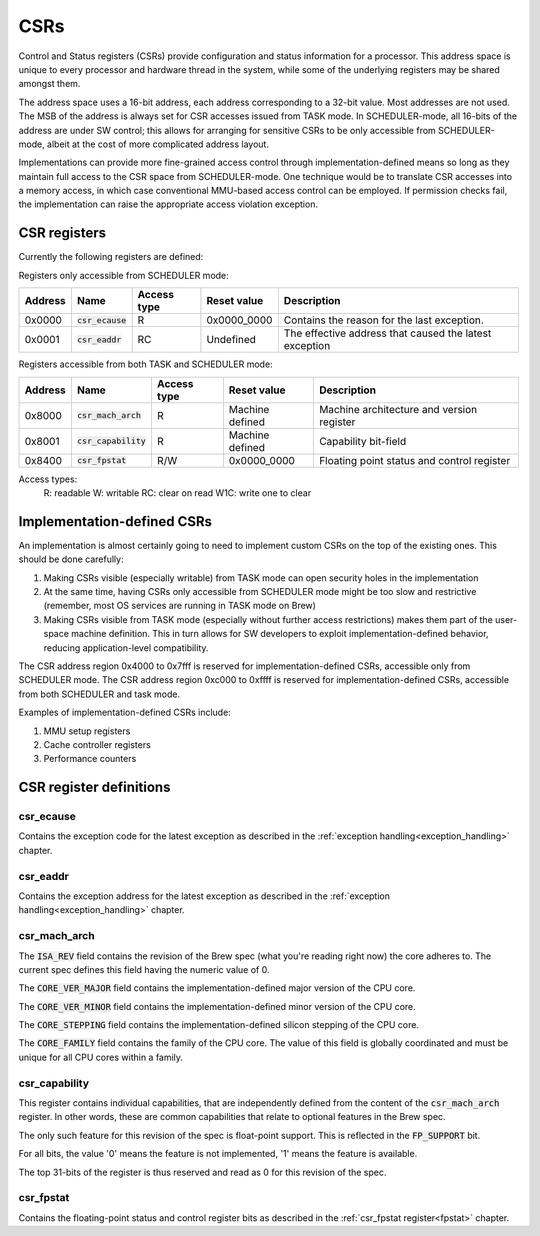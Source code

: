 
.. _csr:

CSRs
====

Control and Status registers (CSRs) provide configuration and status information for a processor. This address space is unique to every processor and hardware thread in the system, while some of the underlying registers may be shared amongst them.

The address space uses a 16-bit address, each address corresponding to a 32-bit value. Most addresses are not used. The MSB of the address is always set for CSR accesses issued from TASK mode. In SCHEDULER-mode, all 16-bits of the address are under SW control; this allows for arranging for sensitive CSRs to be only accessible from SCHEDULER-mode, albeit at the cost of more complicated address layout.

Implementations can provide more fine-grained access control through implementation-defined means so long as they maintain full access to the CSR space from SCHEDULER-mode. One technique would be to translate CSR accesses into a memory access, in which case conventional MMU-based access control can be employed. If permission checks fail, the implementation can raise the appropriate access violation exception.


CSR registers
-------------

Currently the following registers are defined:

Registers only accessible from SCHEDULER mode:

========== ======================== ============== ================= ===================================================
Address    Name                     Access type    Reset value       Description
========== ======================== ============== ================= ===================================================
0x0000     :code:`csr_ecause`       R              0x0000_0000       Contains the reason for the last exception.
0x0001     :code:`csr_eaddr`        RC             Undefined         The effective address that caused the latest exception
========== ======================== ============== ================= ===================================================

Registers accessible from both TASK and SCHEDULER mode:

========== ======================== ============== ================= ===================================================
Address    Name                     Access type    Reset value       Description
========== ======================== ============== ================= ===================================================
0x8000     :code:`csr_mach_arch`    R              Machine defined   Machine architecture and version register
0x8001     :code:`csr_capability`   R              Machine defined   Capability bit-field
0x8400     :code:`csr_fpstat`       R/W            0x0000_0000       Floating point status and control register
========== ======================== ============== ================= ===================================================

Access types:
  R: readable
  W: writable
  RC: clear on read
  W1C: write one to clear

Implementation-defined CSRs
---------------------------

An implementation is almost certainly going to need to implement custom CSRs on the top of the existing ones. This should be done carefully:

#. Making CSRs visible (especially writable) from TASK mode can open security holes in the implementation
#. At the same time, having CSRs only accessible from SCHEDULER mode might be too slow and restrictive (remember, most OS services are running in TASK mode on Brew)
#. Making CSRs visible from TASK mode (especially without further access restrictions) makes them part of the user-space machine definition. This in turn allows for SW developers to exploit implementation-defined behavior, reducing application-level compatibility.

The CSR address region 0x4000 to 0x7fff is reserved for implementation-defined CSRs, accessible only from SCHEDULER mode.
The CSR address region 0xc000 to 0xffff is reserved for implementation-defined CSRs, accessible from both SCHEDULER and task mode.

Examples of implementation-defined CSRs include:

#. MMU setup registers
#. Cache controller registers
#. Performance counters

CSR register definitions
------------------------

csr_ecause
^^^^^^^^^^

Contains the exception code for the latest exception as described in the :ref:`exception handling<exception_handling>` chapter.

csr_eaddr
^^^^^^^^^

Contains the exception address for the latest exception as described in the :ref:`exception handling<exception_handling>` chapter.

csr_mach_arch
^^^^^^^^^^^^^

.. wavedrom::

  {config: {bits: 32}, config: {hspace: 500},
  reg: [
      { "name": "ISA_REV",        "bits": 4, attr: "0" },
      { "name": "CORE_VER_MAJOR", "bits": 4 },
      { "name": "CORE_VER_MINOR", "bits": 4 },
      { "name": "CORE_STEPPING",  "bits": 4 },
      { "name": "CORE_FAMILY",    "bits": 16 },
  ]}


The :code:`ISA_REV` field contains the revision of the Brew spec (what you're reading right now) the core adheres to. The current spec defines this field having the numeric value of 0.

The :code:`CORE_VER_MAJOR` field contains the implementation-defined major version of the CPU core.

The :code:`CORE_VER_MINOR` field contains the implementation-defined minor version of the CPU core.

The :code:`CORE_STEPPING` field contains the implementation-defined silicon stepping of the CPU core.

The :code:`CORE_FAMILY` field contains the family of the CPU core. The value of this field is globally coordinated and must be unique for all CPU cores within a family.

.. todo:: need to add CORE_FAMILY coordination table.

csr_capability
^^^^^^^^^^^^^^

.. wavedrom::

  {config: {bits: 32}, config: {hspace: 500},
  reg: [
      { "bits": 31, attr: 0 },
      { "name": "FP_SUPPORT",     "bits": 1 },
  ]}

This register contains individual capabilities, that are independently defined from the content of the :code:`csr_mach_arch` register. In other words, these are common capabilities that relate to optional features in the Brew spec.

The only such feature for this revision of the spec is float-point support. This is reflected in the :code:`FP_SUPPORT` bit.

For all bits, the value '0' means the feature is not implemented, '1' means the feature is available.

The top 31-bits of the register is thus reserved and read as 0 for this revision of the spec.

csr_fpstat
^^^^^^^^^^

Contains the floating-point status and control register bits as described in the :ref:`csr_fpstat register<fpstat>` chapter.
